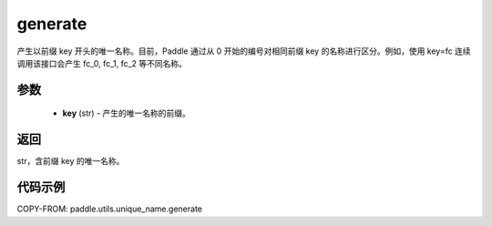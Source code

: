 .. _cn_api_fluid_unique_name_generate:

generate
-------------------------------

.. py:function:: paddle.utils.unique_name.generate(key)




产生以前缀 key 开头的唯一名称。目前，Paddle 通过从 0 开始的编号对相同前缀 key 的名称进行区分。例如，使用 key=fc 连续调用该接口会产生 fc_0, fc_1, fc_2 等不同名称。

参数
::::::::::::

  - **key** (str) - 产生的唯一名称的前缀。

返回
::::::::::::
str，含前缀 key 的唯一名称。

代码示例
::::::::::::

COPY-FROM: paddle.utils.unique_name.generate
